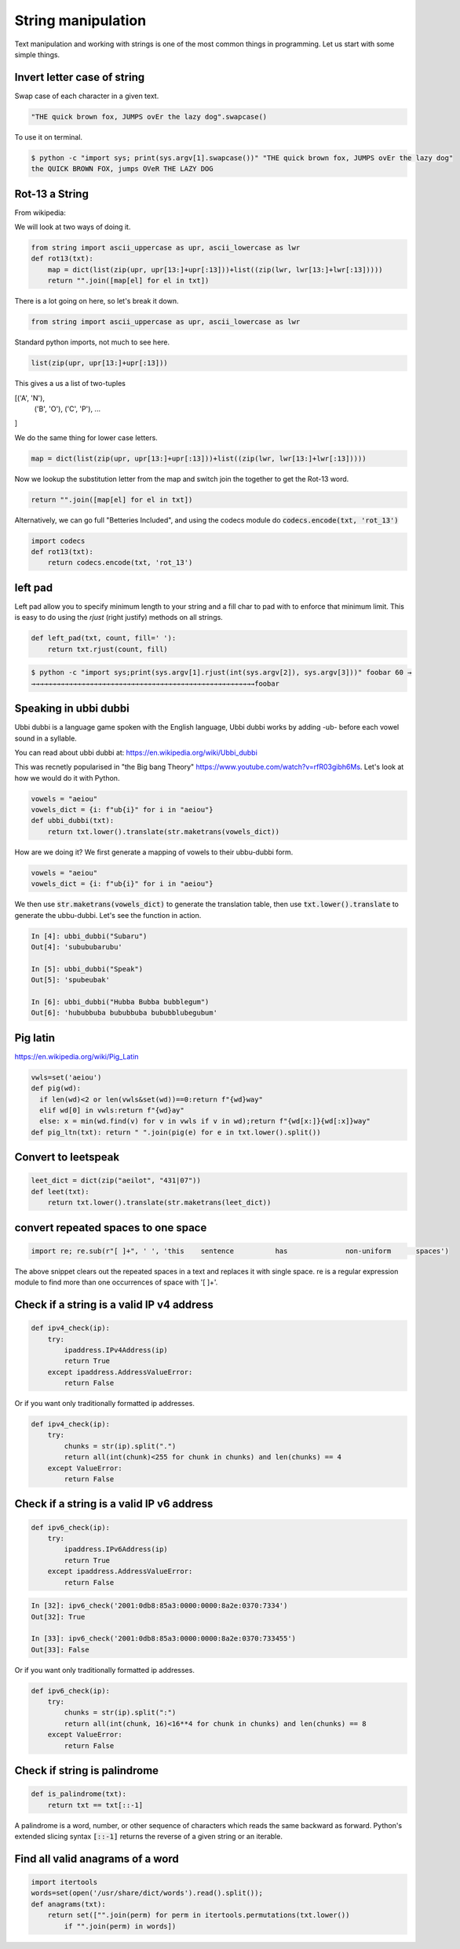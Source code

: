 String manipulation
++++++++++++++++++++++++

Text manipulation and working with strings is one of the most common things in programming. Let us start with some simple things.

Invert letter case of string
===============================

Swap case of each character in a given text.

.. code-block:: python

    "THE quick brown fox, JUMPS ovEr the lazy dog".swapcase()

To use it on terminal.

.. code-block:: bash

    $ python -c "import sys; print(sys.argv[1].swapcase())" "THE quick brown fox, JUMPS ovEr the lazy dog"
    the QUICK BROWN FOX, jumps OVeR THE LAZY DOG

Rot-13 a String
====================

From wikipedia:

.. note: ROT13 ("rotate by 13 places", sometimes hyphenated ROT-13) is a simple letter substitution cipher that replaces a letter with the 13th letter after it, in the alphabet.

We will look at two ways of doing it.

.. code-block:: python

    from string import ascii_uppercase as upr, ascii_lowercase as lwr
    def rot13(txt):
        map = dict(list(zip(upr, upr[13:]+upr[:13]))+list((zip(lwr, lwr[13:]+lwr[:13]))))
        return "".join([map[el] for el in txt])

There is a lot going on here, so let's break it down.

.. code-block:: python

    from string import ascii_uppercase as upr, ascii_lowercase as lwr

Standard python imports, not much to see here.

.. code-block:: python

    list(zip(upr, upr[13:]+upr[:13]))

This gives a us a list of two-tuples   

.. code-block

[('A', 'N'),
 ('B', 'O'),
 ('C', 'P'),
 ...
]

We do the same thing for lower case letters. 

.. code-block:: python

    map = dict(list(zip(upr, upr[13:]+upr[:13]))+list((zip(lwr, lwr[13:]+lwr[:13]))))

Now we lookup the substitution letter from the map and switch join the together to get the Rot-13 word.    

.. code-block:: python

    return "".join([map[el] for el in txt])

Alternatively, we can go full "Betteries Included", and using the codecs module do :code:`codecs.encode(txt, 'rot_13')`

.. code-block:: python

    import codecs
    def rot13(txt):
        return codecs.encode(txt, 'rot_13')


left pad
========

Left pad allow you to specify minimum length to your string and a fill char to pad with to enforce that minimum limit.
This is easy to do using the `rjust` (right justify) methods on all strings.

.. code-block:: python

    def left_pad(txt, count, fill=' '):
        return txt.rjust(count, fill)

.. code-block:: bash

    $ python -c "import sys;print(sys.argv[1].rjust(int(sys.argv[2]), sys.argv[3]))" foobar 60 →
    →→→→→→→→→→→→→→→→→→→→→→→→→→→→→→→→→→→→→→→→→→→→→→→→→→→→→→foobar


Speaking in ubbi dubbi
================================

Ubbi dubbi is a language game spoken with the English language, Ubbi dubbi works by adding -ub- before each vowel sound in a syllable.

You can read about ubbi dubbi at: https://en.wikipedia.org/wiki/Ubbi_dubbi

This was recnetly popularised in "the Big bang Theory" https://www.youtube.com/watch?v=rfR03gibh6Ms. 
Let's look at how we would do it with Python.

.. code-block:: python

    vowels = "aeiou"
    vowels_dict = {i: f"ub{i}" for i in "aeiou"}
    def ubbi_dubbi(txt):
        return txt.lower().translate(str.maketrans(vowels_dict))

How are we doing it? We first generate a mapping of vowels to their ubbu-dubbi form.

.. code-block:: python

    vowels = "aeiou"
    vowels_dict = {i: f"ub{i}" for i in "aeiou"}


We then use :code:`str.maketrans(vowels_dict)` to generate the translation table, 
then use :code:`txt.lower().translate` to generate the ubbu-dubbi. Let's see the function in action.    

.. code-block:: bash

    In [4]: ubbi_dubbi("Subaru")
    Out[4]: 'subububarubu'

    In [5]: ubbi_dubbi("Speak")
    Out[5]: 'spubeubak'

    In [6]: ubbi_dubbi("Hubba Bubba bubblegum")
    Out[6]: 'hububbuba bububbuba bububblubegubum'



Pig latin
================

https://en.wikipedia.org/wiki/Pig_Latin

.. code-block:: python

    vwls=set('aeiou')
    def pig(wd):
      if len(wd)<2 or len(vwls&set(wd))==0:return f"{wd}way"
      elif wd[0] in vwls:return f"{wd}ay"
      else: x = min(wd.find(v) for v in vwls if v in wd);return f"{wd[x:]}{wd[:x]}way"
    def pig_ltn(txt): return " ".join(pig(e) for e in txt.lower().split())



Convert to leetspeak
========================

.. code-block:: python

    leet_dict = dict(zip("aeilot", "431|07"))
    def leet(txt):
        return txt.lower().translate(str.maketrans(leet_dict))


convert repeated spaces to one space
====================================

.. code-block:: python

    import re; re.sub(r"[ ]+", ' ', 'this    sentence          has              non-uniform      spaces')

The above snippet clears out the repeated spaces in a text and replaces it with single space.
re is a regular expression module to find more than one occurrences of space with '[ ]+'.


Check if a string is a valid IP v4 address
========================================================================

.. code-block:: python

    def ipv4_check(ip):
        try:
            ipaddress.IPv4Address(ip)
            return True
        except ipaddress.AddressValueError:
            return False

Or if you want only traditionally formatted ip addresses.

.. code-block:: python

    def ipv4_check(ip):
        try:
            chunks = str(ip).split(".")
            return all(int(chunk)<255 for chunk in chunks) and len(chunks) == 4
        except ValueError:
            return False


Check if a string is a valid IP v6 address
========================================================================

.. code-block:: python

    def ipv6_check(ip):
        try:
            ipaddress.IPv6Address(ip)
            return True
        except ipaddress.AddressValueError:
            return False

.. code-block:: bash

    In [32]: ipv6_check('2001:0db8:85a3:0000:0000:8a2e:0370:7334')
    Out[32]: True

    In [33]: ipv6_check('2001:0db8:85a3:0000:0000:8a2e:0370:733455')
    Out[33]: False


Or if you want only traditionally formatted ip addresses.

.. code-block:: python

    def ipv6_check(ip):
        try:
            chunks = str(ip).split(":")
            return all(int(chunk, 16)<16**4 for chunk in chunks) and len(chunks) == 8
        except ValueError:
            return False


Check if string is palindrome
==============================

.. code-block:: python

    def is_palindrome(txt):
        return txt == txt[::-1]

A palindrome is a word, number, or other sequence of characters which reads the same backward as forward.
Python's extended slicing syntax :code:`[::-1]` returns the reverse of a given string or an iterable.


Find all valid anagrams of a word
=======================================

.. code-block:: python

    import itertools
    words=set(open('/usr/share/dict/words').read().split());
    def anagrams(txt):
        return set(["".join(perm) for perm in itertools.permutations(txt.lower())
            if "".join(perm) in words])

